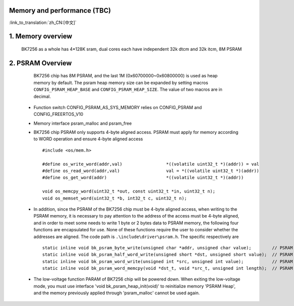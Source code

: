 Memory and performance (TBC)
---------------------------------------------------------

:link_to_translation:`zh_CN:[中文]`

1. Memory overview
----------------------------------------

    BK7256 as a whole has 4*128K sram, dual cores each have independent 32k dtcm and 32k itcm, 8M PSRAM


2. PSRAM Overview
---------------------------------------

    BK7256 chip has 8M PSRAM, and the last 1M (0x60700000~0x60800000) is used as heap memory by default. The psram heap memory size can be expanded by setting macros ``CONFIG_PSRAM_HEAP_BASE`` and ``CONFIG_PSRAM_HEAP_SIZE``. The value of two macros are in decimal.

 - Function switch CONFIG_PSRAM_AS_SYS_MEMORY relies on CONFIG_PSRAM and CONFIG_FREERTOS_V10
 - Memory interface psram_malloc and psram_free
 - BK7256 chip PSRAM only supports 4-byte aligned access. PSRAM must apply for memory according to WORD operation and ensure 4-byte aligned access ::

    #include <os/mem.h>

    #define os_write_word(addr,val)                 *((volatile uint32_t *)(addr)) = val
    #define os_read_word(addr,val)                  val = *((volatile uint32_t *)(addr))
    #define os_get_word(addr)                       *((volatile uint32_t *)(addr))

    void os_memcpy_word(uint32_t *out, const uint32_t *in, uint32_t n);
    void os_memset_word(uint32_t *b, int32_t c, uint32_t n);

 - In addition, since the PSRAM of the BK7256 chip must be 4-byte aligned access, when writing to the PSRAM memory, it is necessary to pay attention to the address of the access must be 4-byte aligned, and in order to meet some needs to write 1 byte or 2 bytes data to PSRAM memory, the following four functions are encapsulated for use. None of these functions require the user to consider whether the addresses are aligned. The code path is ``.\include\driver\psram.h``. The specific respectively are ::

    static inline void bk_psram_byte_write(unsigned char *addr, unsigned char value);        // PSRAM 1 byte data write
    static inline void bk_psram_half_word_write(unsigned short *dst, unsigned short value);  // PSRAM 2 bytes data write
    static inline void bk_psram_word_write(unsigned int *src, unsigned int value);           // PSRAM 1 word data write
    static inline void bk_psram_word_memcpy(void *dst_t, void *src_t, unsigned int length);  // PSRAM memory copy

 - The low-voltage function PARAM of BK7256 chip will be powered down. 
   When exiting the low-voltage mode, you must use interface 'void bk_psram_heap_init(void)' to reinitialize memory 'PSRAM Heap',
   and the memory previously applied through 'psram_malloc' cannot be used again.




